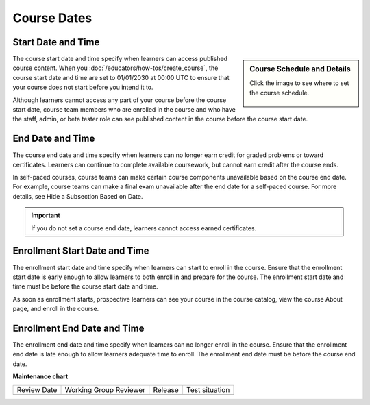 .. _Course Dates: 

#####################
Course Dates
#####################

.. tags:: educator, reference

********************
Start Date and Time
********************

.. sidebar:: Course Schedule and Details

  Click the image to see where to set the course schedule.

    .. thumbnail:: /_images/Educators_course_schedule.png


The course start date and time specify when learners can access published course content. When you :doc:`/educators/how-tos/create_course`, the course start date and time are set to 01/01/2030 at 00:00 UTC to ensure that your course does not start before you intend it to.

Although learners cannot access any part of your course before the course start date, course team members who are enrolled in the course and who have the staff, admin, or beta tester role can see published content in the course before the course start date.

*********************
End Date and Time
*********************

The course end date and time specify when learners can no longer earn credit for graded problems or toward certificates. Learners can continue to complete available coursework, but cannot earn credit after the course ends.

In self-paced courses, course teams can make certain course components unavailable based on the course end date. For example, course teams can make a final exam unavailable after the end date for a self-paced course. For more details, see Hide a Subsection Based on Date.

.. Important::
  If you do not set a course end date, learners cannot access earned certificates.

*******************************
Enrollment Start Date and Time
*******************************

The enrollment start date and time specify when learners can start to enroll in the course. Ensure that the enrollment start date is early enough to allow learners to both enroll in and prepare for the course. The enrollment start date and time must be before the course start date and time.

As soon as enrollment starts, prospective learners can see your course in the course catalog, view the course About page, and enroll in the course.

*****************************
Enrollment End Date and Time
*****************************

The enrollment end date and time specify when learners can no longer enroll in the course. Ensure that the enrollment end date is late enough to allow learners adequate time to enroll. The enrollment end date must be before the course end date.

.. seealso::
  :class: dropdown

  :ref:`Scheduling Your Course` (reference)

  :ref:`Set Schedule and Pacing` (how-to)

  :ref:`Setting Course Pacing` (reference)

  :ref:`Course Pacing` (reference)

  :ref:`Additional Course Run Information` (concept)





**Maintenance chart**

+--------------+-------------------------------+----------------+--------------------------------+
| Review Date  | Working Group Reviewer        |   Release      |Test situation                  |
+--------------+-------------------------------+----------------+--------------------------------+
|              |                               |                |                                |
+--------------+-------------------------------+----------------+--------------------------------+
